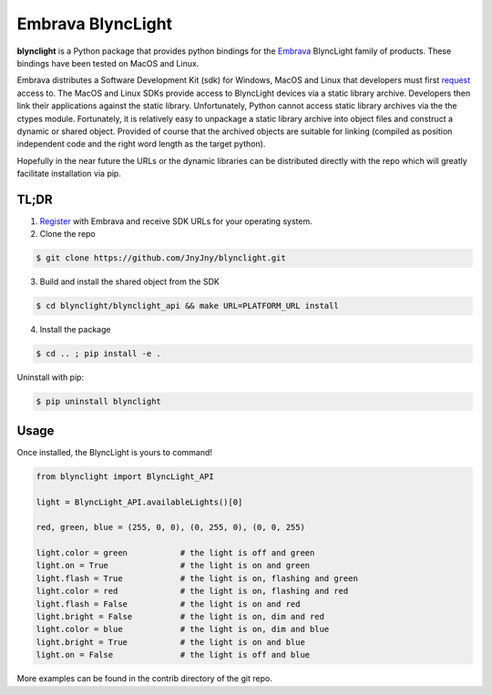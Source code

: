 Embrava BlyncLight
==================

|pypi| |license| |python|

**blynclight** is a Python package that provides python bindings for
the `Embrava`_ BlyncLight family of products. These bindings have been
tested on MacOS and Linux.

Embrava distributes a Software Development Kit (sdk) for Windows,
MacOS and Linux that developers must first `request`_ access to. The
MacOS and Linux SDKs provide access to BlyncLight devices via a static
library archive.  Developers then link their applications against the
static library. Unfortunately, Python cannot access static library
archives via the the ctypes module. Fortunately, it is relatively easy
to unpackage a static library archive into object files and construct
a dynamic or shared object. Provided of course that the archived
objects are suitable for linking (compiled as position independent
code and the right word length as the target python).

Hopefully in the near future the URLs or the dynamic libraries can be
distributed directly with the repo which will greatly facilitate
installation via pip.

TL;DR
-----

1. `Register`_ with Embrava and receive SDK URLs for your operating system.
2. Clone the repo

.. code:: bash

          $ git clone https://github.com/JnyJny/blynclight.git

	  
3. Build and install the shared object from the SDK

.. code:: bash

          $ cd blynclight/blynclight_api && make URL=PLATFORM_URL install

	  
4. Install the package

.. code:: bash

          $ cd .. ; pip install -e .


Uninstall with pip:

.. code:: bash

	  $ pip uninstall blynclight


Usage
-----

Once installed, the BlyncLight is yours to command!

.. code:: python

	from blynclight import BlyncLight_API

	light = BlyncLight_API.availableLights()[0]

	red, green, blue = (255, 0, 0), (0, 255, 0), (0, 0, 255)
	
	light.color = green           # the light is off and green
	light.on = True               # the light is on and green
	light.flash = True            # the light is on, flashing and green
	light.color = red             # the light is on, flashing and red
	light.flash = False           # the light is on and red
	light.bright = False          # the light is on, dim and red
	light.color = blue            # the light is on, dim and blue
	light.bright = True           # the light is on and blue
	light.on = False              # the light is off and blue
	
More examples can be found in the contrib directory of the git repo.


.. |pypi| image:: https://img.shields.io/pypi/v/blynclight.svg?style=flat-square&label=version
    :target: https://pypi.org/pypi/blynclight
    :alt: Latest version released on PyPi

.. |python| image:: https://img.shields.io/pypi/pyversions/blynclight.svg?style=flat-square
   :target: https://pypi.org/project/blynclight/
   :alt: Python Versions	  

.. |license| image:: https://img.shields.io/badge/license-apache-blue.svg?style=flat-square
    :target: https://github.com/erikoshaughnessy/blynclight/blob/master/LICENSE
    :alt: Apache license version 2.0  

.. _Embrava: https://embrava.com
.. _register: https://embrava.com/pages/embrava-software-sdk
.. _request:  https://embrava.com/pages/embrava-software-sdk


